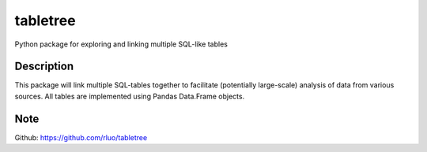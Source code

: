 =========
tabletree
=========


Python package for exploring and linking multiple SQL-like tables

Description
===========

This package will link multiple SQL-tables together to facilitate (potentially large-scale) analysis of data from various sources. All tables are implemented using Pandas Data.Frame objects.

Note
====

Github: https://github.com/rluo/tabletree

